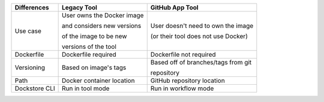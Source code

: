+----------------------+-----------------------------+----------------------------------------+
| Differences          | Legacy Tool                 | GitHub App Tool                        |
+======================+=============================+========================================+
| Use case             | User owns the Docker image  | User doesn't need to own the image     |
|                      |                             |                                        |
|                      | and considers new versions  | (or their tool does not use Docker)    |
|                      |                             |                                        |
|                      | of the image to be new      |                                        |
|                      |                             |                                        |
|                      | versions of the tool        |                                        |
+----------------------+-----------------------------+----------------------------------------+
| Dockerfile           | Dockerfile required         | Dockerfile not required                |
+----------------------+-----------------------------+----------------------------------------+
| Versioning           | Based on image's tags       | Based off of branches/tags from git    |
|                      |                             |                                        |
|                      |                             | repository                             |
+----------------------+-----------------------------+----------------------------------------+
| Path                 | Docker container location   | GitHub repository location             |
+----------------------+-----------------------------+----------------------------------------+
| Dockstore CLI        | Run in tool mode            | Run in workflow mode                   |
+----------------------+-----------------------------+----------------------------------------+

.. it might be worth making another version of this that includes workflows plus launch-with support, and putting it in tools-vs-workflows.rst